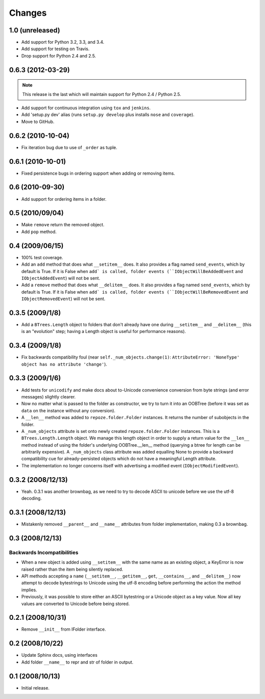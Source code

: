 Changes
=======

1.0 (unreleased)
----------------

- Add support for Python 3.2, 3.3, and 3.4.

- Add support for testing on Travis. 

- Drop support for Python 2.4 and 2.5.

0.6.3 (2012-03-29)
------------------

.. note::
   
   This release is the last which will maintain support for Python 2.4 /
   Python 2.5.

- Add support for continuous integration using ``tox`` and ``jenkins``.

- Add 'setup.py dev' alias (runs ``setup.py develop`` plus installs
  ``nose`` and ``coverage``).

- Move to GitHub.

0.6.2 (2010-10-04)
------------------

- Fix iteration bug due to use of ``_order`` as tuple.

0.6.1 (2010-10-01)
------------------

- Fixed persistence bugs in ordering support when adding or removing items.

0.6 (2010-09-30)
------------------

- Add support for ordering items in a folder.

0.5 (2010/09/04)
------------------

- Make ``remove`` return the removed object.

- Add ``pop`` method.

0.4 (2009/06/15)
------------------

- 100% test coverage.

- Add an ``add`` method that does what ``__setitem__`` does.  It also
  provides a flag named ``send_events``, which by default is True.  If
  it is False when ``add` is called, folder events
  (``IObjectWillBeAddedEvent`` and ``IObjectAddedEvent``) will not be
  sent.

- Add a ``remove`` method that does what ``__delitem__`` does.  It
  also provides a flag named ``send_events``, which by default is
  True.  If it is False when ``add` is called, folder events
  (``IObjectWillBeRemovedEvent`` and ``IObjectRemovedEvent``) will not
  be sent.

0.3.5 (2009/1/8)
------------------

- Add a ``BTrees.Length`` object to folders that don't already have
  one during ``__setitem__`` and ``__delitem__`` (this is an
  "evolution" step; having a Length object is useful for performance
  reasons).

0.3.4 (2009/1/8)
------------------

- Fix backwards compatibility foul (near
  ``self._num_objects.change(1)``: ``AttributeError: 'NoneType' object
  has no attribute 'change'``).

0.3.3 (2009/1/6)
------------------

- Add tests for ``unicodify`` and make docs about to-Unicode
  convenience conversion from byte strings (and error messages)
  slightly clearer.

- Now no matter what is passed to the folder as constructor, we
  try to turn it into an OOBTree (before it was set as ``data`` on the
  instance without any conversion).

- A ``__len__`` method was added to ``repoze.folder.Folder``
  instances.  It returns the number of subobjects in the folder.

- A ``_num_objects`` attribute is set onto newly created
  ``repoze.folder.Folder`` instances.  This is a
  ``BTrees.Length.Length`` object.  We manage this length object in
  order to supply a return value for the ``__len__`` method instead of
  using the folder's underlying OOBTree.__len__ method (querying a
  btree for length can be arbitrarily expensive).  A ``_num_objects``
  class attribute was added equalling None to provide a backward
  compatibility cue for already-persisted objects which do not have a
  meaningful Length attribute.

- The implementation no longer concerns itself with advertising a
  modified event (``IObjectModifiedEvent``).

0.3.2 (2008/12/13)
------------------

- Yeah.  0.3.1 was another brownbag, as we need to try to decode ASCII
  to unicode before we use the utf-8 decoding.

0.3.1 (2008/12/13)
------------------

- Mistakenly removed ``__parent__`` and ``__name__`` attributes from
  folder implementation, making 0.3 a brownbag.

0.3 (2008/12/13)
----------------

Backwards Incompatibilities
~~~~~~~~~~~~~~~~~~~~~~~~~~~

- When a new object is added using ``__setitem__`` with the same name
  as an existing object, a KeyError is now raised rather than the item
  being silently replaced.

- API methods accepting a ``name`` (``__setitem__``, ``__getitem__``,
  ``get``, ``__contains__``, and ``__delitem__``) now attempt to
  decode bytestrings to Unicode using the utf-8 encoding before
  performing the action the method implies.

- Previously, it was possible to store either an ASCII bytestring or a
  Unicode object as a key value.  Now all key values are converted to
  Unicode before being stored.

0.2.1 (2008/10/31)
------------------

- Remove ``__init__`` from IFolder interface.
 
0.2 (2008/10/22)
------------------

- Update Sphinx docs, using interfaces

- Add folder ``__name__`` to repr and str of folder in output.

0.1 (2008/10/13)
------------------

- Initial release.
